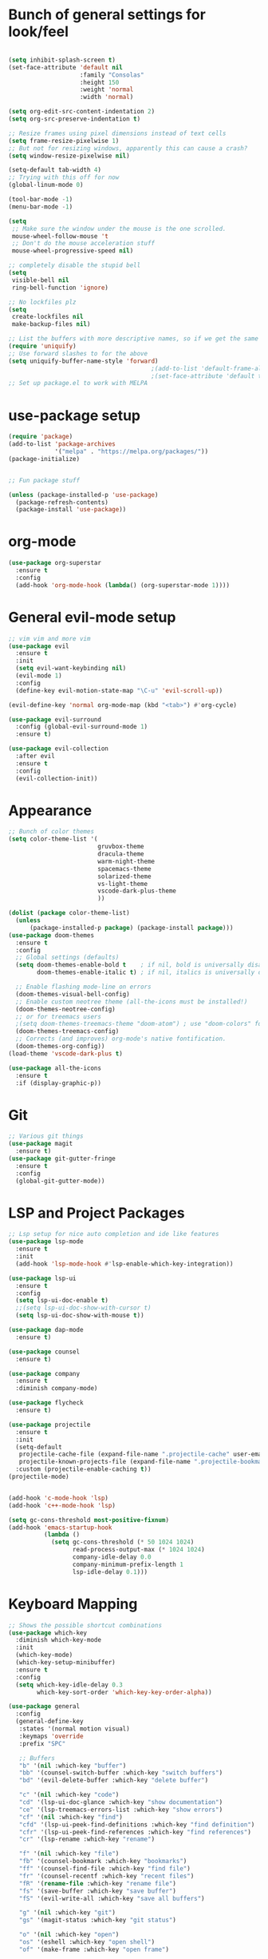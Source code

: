 #+STARTUP: overview
* Bunch of general settings for look/feel
#+BEGIN_SRC emacs-lisp

(setq inhibit-splash-screen t)
(set-face-attribute 'default nil
					:family "Consolas"
					:height 150
					:weight 'normal
					:width 'normal)

(setq org-edit-src-content-indentation 2)
(setq org-src-preserve-indentation t)

;; Resize frames using pixel dimensions instead of text cells
(setq frame-resize-pixelwise 1)
;; But not for resizing windows, apparently this can cause a crash?
(setq window-resize-pixelwise nil)

(setq-default tab-width 4)
;; Trying with this off for now
(global-linum-mode 0)

(tool-bar-mode -1)
(menu-bar-mode -1)

(setq
 ;; Make sure the window under the mouse is the one scrolled.
 mouse-wheel-follow-mouse 't
 ;; Don't do the mouse acceleration stuff
 mouse-wheel-progressive-speed nil)

;; completely disable the stupid bell
(setq
 visible-bell nil
 ring-bell-function 'ignore)

;; No lockfiles plz
(setq
 create-lockfiles nil
 make-backup-files nil)

;; List the buffers with more descriptive names, so if we get the same filename in multiple directories it lists them as dir|filename
(require 'uniquify)
;; Use forward slashes to for the above
(setq uniquify-buffer-name-style 'forward)
										;(add-to-list 'default-frame-alist '(font . default-font))
										;(set-face-attribute 'default t :font default-font :height 150) 
;; Set up package.el to work with MELPA
#+END_SRC
* use-package setup
#+begin_src emacs-lisp
(require 'package)
(add-to-list 'package-archives
			 '("melpa" . "https://melpa.org/packages/"))
(package-initialize)


;; Fun package stuff

(unless (package-installed-p 'use-package)
  (package-refresh-contents)
  (package-install 'use-package))
#+end_src
* org-mode
#+begin_src emacs-lisp
(use-package org-superstar
  :ensure t
  :config
  (add-hook 'org-mode-hook (lambda() (org-superstar-mode 1))))
#+end_src
* General evil-mode setup
#+begin_src emacs-lisp
;; vim vim and more vim
(use-package evil
  :ensure t
  :init
  (setq evil-want-keybinding nil)
  (evil-mode 1)
  :config
  (define-key evil-motion-state-map "\C-u" 'evil-scroll-up))

(evil-define-key 'normal org-mode-map (kbd "<tab>") #'org-cycle)

(use-package evil-surround
  :config (global-evil-surround-mode 1)
  :ensure t)

(use-package evil-collection
  :after evil
  :ensure t
  :config
  (evil-collection-init))
#+end_src
* Appearance
#+begin_src emacs-lisp
;; Bunch of color themes
(setq color-theme-list '(
						 gruvbox-theme
						 dracula-theme
						 warm-night-theme
						 spacemacs-theme
						 solarized-theme
						 vs-light-theme
						 vscode-dark-plus-theme
						 ))

(dolist (package color-theme-list)
  (unless
	  (package-installed-p package) (package-install package)))
(use-package doom-themes
  :ensure t
  :config
  ;; Global settings (defaults)
  (setq doom-themes-enable-bold t    ; if nil, bold is universally disabled
        doom-themes-enable-italic t) ; if nil, italics is universally disabled

  ;; Enable flashing mode-line on errors
  (doom-themes-visual-bell-config)
  ;; Enable custom neotree theme (all-the-icons must be installed!)
  (doom-themes-neotree-config)
  ;; or for treemacs users
  ;(setq doom-themes-treemacs-theme "doom-atom") ; use "doom-colors" for less minimal icon theme
  (doom-themes-treemacs-config)
  ;; Corrects (and improves) org-mode's native fontification.
  (doom-themes-org-config))
(load-theme 'vscode-dark-plus t)

(use-package all-the-icons
  :ensure t
  :if (display-graphic-p))
#+end_src
* Git
#+begin_src emacs-lisp
;; Various git things
(use-package magit
  :ensure t)
(use-package git-gutter-fringe
  :ensure t
  :config
  (global-git-gutter-mode))
#+end_src
* LSP and Project Packages

#+begin_src emacs-lisp
;; Lsp setup for nice auto completion and ide like features
(use-package lsp-mode
  :ensure t
  :init
  (add-hook 'lsp-mode-hook #'lsp-enable-which-key-integration))

(use-package lsp-ui
  :ensure t
  :config
  (setq lsp-ui-doc-enable t)
  ;;(setq lsp-ui-doc-show-with-cursor t)
  (setq lsp-ui-doc-show-with-mouse t))

(use-package dap-mode
  :ensure t)

(use-package counsel
  :ensure t)

(use-package company
  :ensure t
  :diminish company-mode)

(use-package flycheck
  :ensure t)

(use-package projectile
  :ensure t
  :init
  (setq-default
   projectile-cache-file (expand-file-name ".projectile-cache" user-emacs-directory)
   projectile-known-projects-file (expand-file-name ".projectile-bookmarks" user-emacs-directory))
  :custom (projectile-enable-caching t))
(projectile-mode)


(add-hook 'c-mode-hook 'lsp)
(add-hook 'c++-mode-hook 'lsp)

(setq gc-cons-threshold most-positive-fixnum)
(add-hook 'emacs-startup-hook
		  (lambda ()
			(setq gc-cons-threshold (* 50 1024 1024)
				  read-process-output-max (* 1024 1024)
				  company-idle-delay 0.0
				  company-minimum-prefix-length 1
				  lsp-idle-delay 0.1)))
#+end_src

* Keyboard Mapping

#+begin_src emacs-lisp
;; Shows the possible shortcut combinations 
(use-package which-key
  :diminish which-key-mode
  :init
  (which-key-mode)
  (which-key-setup-minibuffer)
  :ensure t
  :config
  (setq which-key-idle-delay 0.3
		which-key-sort-order 'which-key-key-order-alpha))

(use-package general
  :config
  (general-define-key
   :states '(normal motion visual)
   :keymaps 'override
   :prefix "SPC"

   ;; Buffers
   "b" '(nil :which-key "buffer")
   "bb" '(counsel-switch-buffer :which-key "switch buffers")
   "bd" '(evil-delete-buffer :which-key "delete buffer")

   "c" '(nil :which-key "code")
   "cd" '(lsp-ui-doc-glance :which-key "show documentation")
   "ce" '(lsp-treemacs-errors-list :which-key "show errors")
   "cf" '(nil :which-key "find")
   "cfd" '(lsp-ui-peek-find-definitions :which-key "find definition")
   "cfr" '(lsp-ui-peek-find-references :which-key "find references")
   "cr" '(lsp-rename :which-key "rename")
   
   "f" '(nil :which-key "file")
   "fb" '(counsel-bookmark :which-key "bookmarks")
   "ff" '(counsel-find-file :which-key "find file")
   "fr" '(counsel-recentf :which-key "recent files")
   "fR" '(rename-file :which-key "rename file")
   "fs" '(save-buffer :which-key "save buffer")
   "fS" '(evil-write-all :which-key "save all buffers")

   "g" '(nil :which-key "git")
   "gs" '(magit-status :which-key "git status")

   "o" '(nil :which-key "open")
   "os" '(eshell :which-key "open shell")
   "of" '(make-frame :which-key "open frame")

   "p" '(nil :which-key "project")
   "pc" '(projectile-compile-project :which-key "compile project")
   "pk" '(projectile-configure-project :which-key "configure project")
   "psp" '(projectile-switch-project :which-key "switch project")
   "pf" '(projectile-find-file :which-key "find file")
   "pod" '(projectile-dired :which-key "open in dired")
   "pr" '(projectile-run-project :which-key "run project")

   ;; Windows
   "w" '(nil :which-key "window")
   "wN" '(make-frame :which-key "make frame")
   "wv" '(evil-window-vsplit :which-key "vertical split")
   "ws" '(evil-window-split :which-key "horizontal split")
   "wd" '(evil-window-delete :which-key "delete window")
   "wl" '(evil-window-right :which-key "evil-window-right")
   "wh" '(evil-window-left :which-key "evil-window-left")
   "wj" '(evil-window-down :which-key "evil-window-down")
   "wk" '(evil-window-up :which-key "evil-window-up")
   "wz" '(text-scale-adjust :which-key "text zoom")

   )
  :ensure t)
#+end_src

* Rest
#+BEGIN_SRC emacs-lisp


(use-package diminish
  :ensure t)






;; Package for that thing that Doom and spacemaces does with the spacebar


;; Treesitter for syntax highlighting
(use-package tree-sitter
  :ensure t)
(use-package tree-sitter-langs
  :ensure t)

(global-tree-sitter-mode)
(add-hook 'tree-sitter-after-on-hook #'tree-sitter-hl-mode)


;; For trying packages
(use-package try
  :ensure t)

(use-package powerline
  :ensure t
  :config (powerline-default-theme))
(setq custom-file "~/.emacs.d/custom.el")
#+END_SRC

* C/C++ behavior
#+begin_src emacs-lisp

(setq c-default-style "linux"
	  c-basic-offset 4)

(use-package clang-format
  :ensure t)

(defun clang-format-save-hook-for-this-buffer ()
  "Create a buffer local save hook."
  (add-hook 'before-save-hook
            (lambda ()
              (when (locate-dominating-file "." ".clang-format")
                (clang-format-buffer))
              ;; Continue to save.
              nil)
            nil
            ;; Buffer local hook.
            t))

;; Run this for each mode you want to use the hook.
(add-hook 'c-mode-hook (lambda () (clang-format-save-hook-for-this-buffer)))
(add-hook 'c++-mode-hook (lambda () (clang-format-save-hook-for-this-buffer)))
(add-hook 'glsl-mode-hook (lambda () (clang-format-save-hook-for-this-buffer)))

(use-package cmake-mode
  :ensure t)

;; stolen from https://stackoverflow.com/questions/17659212/dont-display-compilation-buffer-in-emacs-until-the-process-exits-with-error-o/17788551#17788551
(defun brian-compile-finish (buffer outstr)
  (unless (string-match "finished" outstr)
    (switch-to-buffer-other-window buffer))
  t)

(setq compilation-finish-functions 'brian-compile-finish)

(defadvice compilation-start
  (around inhibit-display
      (command &optional mode name-function highlight-regexp))
  (if (not (string-match "^\\(find\\|grep\\)" command))
      (cl-letf ((display-buffer   #'ignore)
                (set-window-point #'ignoreco)
                (goto-char        #'ignore))
        (save-window-excursion
          ad-do-it))
    ad-do-it))

(ad-activate 'compilation-start)

(provide 'only-display-compile-on-error)

#+end_src
